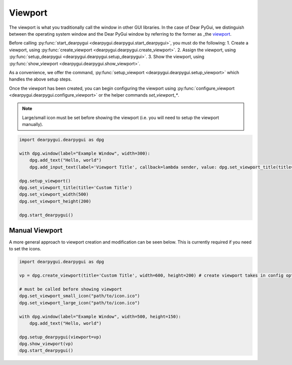 Viewport
========

The viewport is what you traditionally call the window in other GUI libraries.
In the case of Dear PyGui, we distinguish between the operating system window
and the Dear PyGui window by referring to the former as _the viewport_.

Before calling :py:func:`start_dearpygui <dearpygui.dearpygui.start_dearpygui>`, you must do the following:
1. Create a viewport, using :py:func:`create_viewport <dearpygui.dearpygui.create_viewport>`.
2. Assign the viewport, using :py:func:`setup_dearpygui <dearpygui.dearpygui.setup_dearpygui>`.
3. Show the viewport, using :py:func:`show_viewport <dearpygui.dearpygui.show_viewport>`.

As a convenience, we offer the command, :py:func:`setup_viewport <dearpygui.dearpygui.setup_viewport>`
which handles the above setup steps.

Once the viewport has been created, you can begin
configuring the viewport using :py:func:`configure_viewport <dearpygui.dearpygui.configure_viewport>`
or the helper commands *set_viewport_**.

.. note::
    Large/small icon must be set before showing the viewport (i.e. you will need to setup the viewport manually).

.. code-block:: python

    import dearpygui.dearpygui as dpg

    with dpg.window(label="Example Window", width=300):
        dpg.add_text("Hello, world")
        dpg.add_input_text(label='Viewport Title', callback=lambda sender, value: dpg.set_viewport_title(title=value))

    dpg.setup_viewport()
    dpg.set_viewport_title(title='Custom Title')
    dpg.set_viewport_width(500)
    dpg.set_viewport_height(200)

    dpg.start_dearpygui()

Manual Viewport
---------------

A more general approach to viewport creation and modification can be seen below. This is currently required if you need to set the icons.

.. code-block:: python

    import dearpygui.dearpygui as dpg

    vp = dpg.create_viewport(title='Custom Title', width=600, height=200) # create viewport takes in config options too!

    # must be called before showing viewport
    dpg.set_viewport_small_icon("path/to/icon.ico")
    dpg.set_viewport_large_icon("path/to/icon.ico")

    with dpg.window(label="Example Window", width=500, height=150):
        dpg.add_text("Hello, world")

    dpg.setup_dearpygui(viewport=vp)
    dpg.show_viewport(vp)
    dpg.start_dearpygui()

